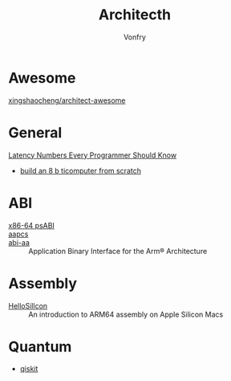 #+TITLE: Architecth
#+AUTHOR: Vonfry

* Awesome
  - [[https://github.com/xingshaocheng/architect-awesome][xingshaocheng/architect-awesome]] ::
* General
  - [[https://colin-scott.github.io/personal_website/research/interactive_latency.html][Latency Numbers Every Programmer Should Know]] ::
  - [[https://eater.net/8bit][build an 8 b ticomputer from scratch]]
* ABI
  - [[https://gitlab.com/x86-psABIs/x86-64-ABI][x86-64 psABI]] ::
  - [[https://developer.arm.com/documentation/107656/0101/Getting-started-with-Armv8-M-based-systems/Procedure-Call-Standard-for-Arm-Architecture--AAPCS-?lang=en][aapcs]] ::
  - [[https://github.com/ARM-software/abi-aa][abi-aa]] ::  Application Binary Interface for the Arm® Architecture
* Assembly
  - [[https://github.com/below/HelloSilicon][HelloSillcon]] :: An introduction to ARM64 assembly on Apple Silicon Macs
* Quantum
  - [[https://qiskit.org/textbook/preface.html][qiskit]]
